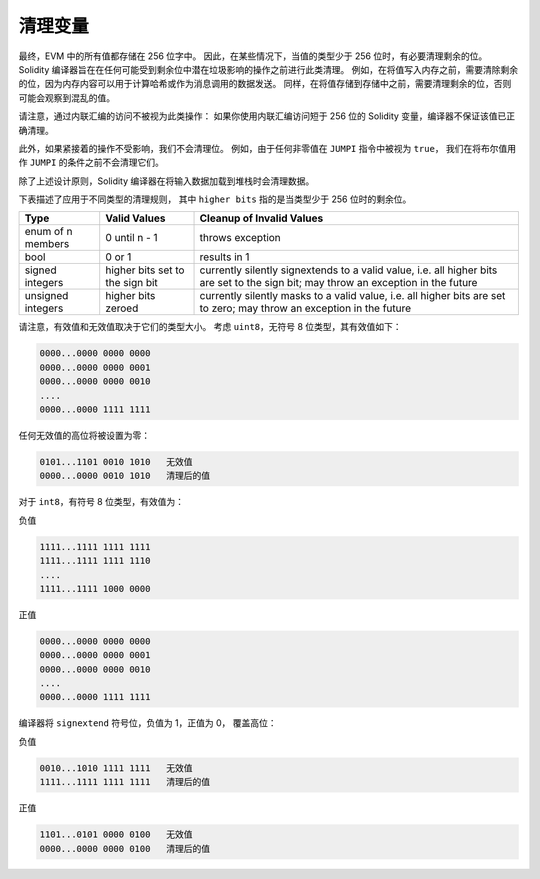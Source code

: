 .. index: variable cleanup

*********************
清理变量
*********************

最终，EVM 中的所有值都存储在 256 位字中。
因此，在某些情况下，当值的类型少于 256 位时，有必要清理剩余的位。
Solidity 编译器旨在在任何可能受到剩余位中潜在垃圾影响的操作之前进行此类清理。
例如，在将值写入内存之前，需要清除剩余的位，因为内存内容可以用于计算哈希或作为消息调用的数据发送。 
同样，在将值存储到存储中之前，需要清理剩余的位，否则可能会观察到混乱的值。

请注意，通过内联汇编的访问不被视为此类操作：
如果你使用内联汇编访问短于 256 位的 Solidity 变量，编译器不保证该值已正确清理。

此外，如果紧接着的操作不受影响，我们不会清理位。
例如，由于任何非零值在 ``JUMPI`` 指令中被视为 ``true``，
我们在将布尔值用作 ``JUMPI`` 的条件之前不会清理它们。

除了上述设计原则，Solidity 编译器在将输入数据加载到堆栈时会清理数据。

下表描述了应用于不同类型的清理规则，
其中 ``higher bits`` 指的是当类型少于 256 位时的剩余位。

+---------------+---------------+-------------------------+
|Type           |Valid Values   |Cleanup of Invalid Values|
+===============+===============+=========================+
|enum of n      |0 until n - 1  |throws exception         |
|members        |               |                         |
+---------------+---------------+-------------------------+
|bool           |0 or 1         |results in 1             |
+---------------+---------------+-------------------------+
|signed integers|higher bits    |currently silently       |
|               |set to the     |signextends to a valid   |
|               |sign bit       |value, i.e. all higher   |
|               |               |bits are set to the sign |
|               |               |bit; may throw an        |
|               |               |exception in the future  |
+---------------+---------------+-------------------------+
|unsigned       |higher bits    |currently silently masks |
|integers       |zeroed         |to a valid value, i.e.   |
|               |               |all higher bits are set  |
|               |               |to zero; may throw an    |
|               |               |exception in the future  |
+---------------+---------------+-------------------------+

请注意，有效值和无效值取决于它们的类型大小。
考虑 ``uint8``，无符号 8 位类型，其有效值如下：

.. code-block:: none

    0000...0000 0000 0000
    0000...0000 0000 0001
    0000...0000 0000 0010
    ....
    0000...0000 1111 1111

任何无效值的高位将被设置为零：

.. code-block:: none

    0101...1101 0010 1010   无效值
    0000...0000 0010 1010   清理后的值

对于 ``int8``，有符号 8 位类型，有效值为：

负值

.. code-block:: none

    1111...1111 1111 1111
    1111...1111 1111 1110
    ....
    1111...1111 1000 0000

正值

.. code-block:: none

    0000...0000 0000 0000
    0000...0000 0000 0001
    0000...0000 0000 0010
    ....
    0000...0000 1111 1111

编译器将 ``signextend`` 符号位，负值为 1，正值为 0，
覆盖高位：

负值

.. code-block:: none

    0010...1010 1111 1111   无效值
    1111...1111 1111 1111   清理后的值

正值

.. code-block:: none

    1101...0101 0000 0100   无效值
    0000...0000 0000 0100   清理后的值